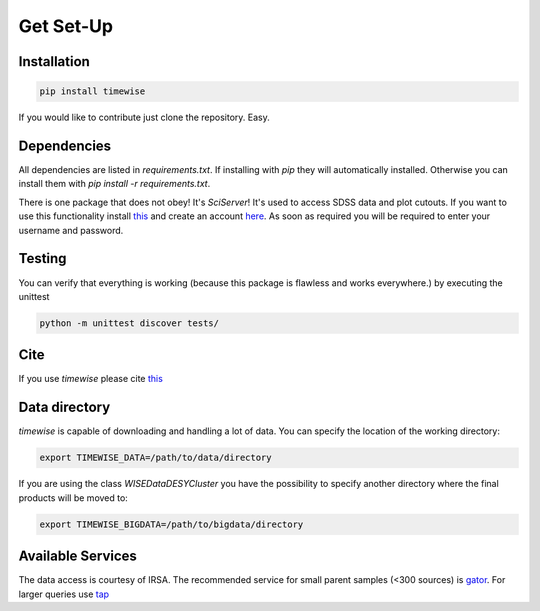 Get Set-Up
==========

.. image:: https://github.com/JannisNe/timewise/actions/workflows/continous_integration.yml/badge.svg
    :target: https://github.com/JannisNe/timewise/actions/workflows/continous_integration.yml

.. image:: https://coveralls.io/repos/github/JannisNe/timewise/badge.svg?branch=main
    :target: https://coveralls.io/github/JannisNe/timewise?branch=main

.. image:: https://badge.fury.io/py/timewise.svg
    :target: https://badge.fury.io/py/timewise

.. image:: https://zenodo.org/badge/449677569.svg
   :target: https://zenodo.org/badge/latestdoi/449677569


************
Installation
************

.. code-block:: console

    pip install timewise

If you would like to contribute just clone the repository. Easy.

************
Dependencies
************

All dependencies are listed in `requirements.txt`. If installing with `pip` they will automatically installed.
Otherwise you can install them with `pip install -r requirements.txt`.

There is one package that does not obey! It's `SciServer`!
It's used to access SDSS data and plot cutouts. If you want to use this functionality
install `this <https://github.com/sciserver/SciScript-Python>`_ and create an account `here <https://www.sciserver.org)>`_.
As soon as required you will be required to enter your username and password.

*******
Testing
*******

You can verify that everything is working (because this package is flawless and works everywhere.) by executing
the unittest

.. code-block:: console

    python -m unittest discover tests/


****
Cite
****

If you use `timewise` please cite `this <https://zenodo.org/badge/latestdoi/449677569>`_

**************
Data directory
**************

`timewise` is capable of downloading and handling a lot of data.
You can specify the location of the working directory:

.. code-block:: console

    export TIMEWISE_DATA=/path/to/data/directory

If you are using the class `WISEDataDESYCluster` you have the possibility to specify another directory where the final
products will be moved to:

.. code-block:: console

    export TIMEWISE_BIGDATA=/path/to/bigdata/directory

******************
Available Services
******************

The data access is courtesy of IRSA. The recommended service for small parent samples (<300 sources) is
`gator <https://irsa.ipac.caltech.edu/applications/Gator/GatorAid/irsa/catsearch.html>`_. For larger queries use
`tap <https://irsa.ipac.caltech.edu/docs/program_interface/TAP.html>`_